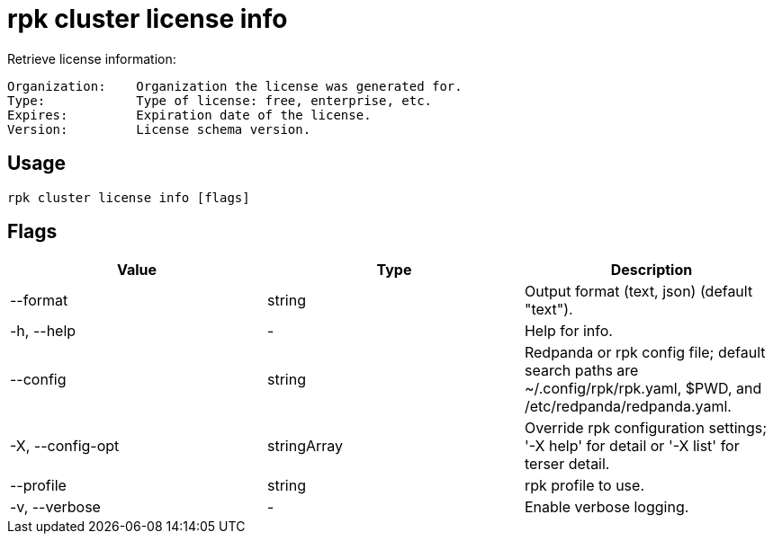 = rpk cluster license info
:description: rpk cluster license info
:rpk_version: v23.2.1

Retrieve license information:

----
Organization:    Organization the license was generated for.
Type:            Type of license: free, enterprise, etc.
Expires:         Expiration date of the license.
Version:         License schema version.
----

== Usage

[,bash]
----
rpk cluster license info [flags]
----

== Flags

[cols=",,",]
|===
|*Value* |*Type* |*Description*

|--format |string |Output format (text, json) (default "text").

|-h, --help |- |Help for info.

|--config |string |Redpanda or rpk config file; default search paths are
~/.config/rpk/rpk.yaml, $PWD, and /etc/redpanda/redpanda.yaml.

|-X, --config-opt |stringArray |Override rpk configuration settings; '-X
help' for detail or '-X list' for terser detail.

|--profile |string |rpk profile to use.

|-v, --verbose |- |Enable verbose logging.
|===

